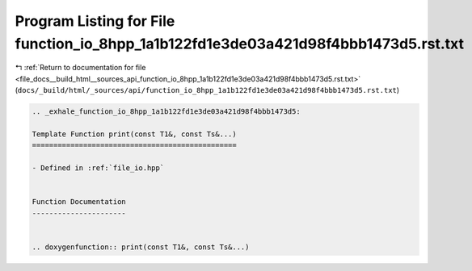 
.. _program_listing_file_docs__build_html__sources_api_function_io_8hpp_1a1b122fd1e3de03a421d98f4bbb1473d5.rst.txt:

Program Listing for File function_io_8hpp_1a1b122fd1e3de03a421d98f4bbb1473d5.rst.txt
====================================================================================

|exhale_lsh| :ref:`Return to documentation for file <file_docs__build_html__sources_api_function_io_8hpp_1a1b122fd1e3de03a421d98f4bbb1473d5.rst.txt>` (``docs/_build/html/_sources/api/function_io_8hpp_1a1b122fd1e3de03a421d98f4bbb1473d5.rst.txt``)

.. |exhale_lsh| unicode:: U+021B0 .. UPWARDS ARROW WITH TIP LEFTWARDS

.. code-block:: cpp

   .. _exhale_function_io_8hpp_1a1b122fd1e3de03a421d98f4bbb1473d5:
   
   Template Function print(const T1&, const Ts&...)
   ================================================
   
   - Defined in :ref:`file_io.hpp`
   
   
   Function Documentation
   ----------------------
   
   
   .. doxygenfunction:: print(const T1&, const Ts&...)
